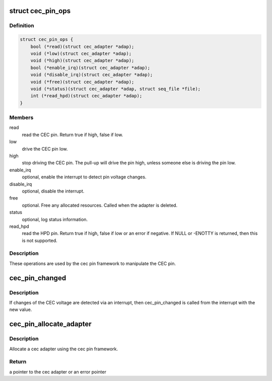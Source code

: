 .. -*- coding: utf-8; mode: rst -*-
.. src-file: include/media/cec-pin.h

.. _`cec_pin_ops`:

struct cec_pin_ops
==================

.. c:type:: struct cec_pin_ops

    low-level CEC pin operations

.. _`cec_pin_ops.definition`:

Definition
----------

.. code-block:: c

    struct cec_pin_ops {
        bool (*read)(struct cec_adapter *adap);
        void (*low)(struct cec_adapter *adap);
        void (*high)(struct cec_adapter *adap);
        bool (*enable_irq)(struct cec_adapter *adap);
        void (*disable_irq)(struct cec_adapter *adap);
        void (*free)(struct cec_adapter *adap);
        void (*status)(struct cec_adapter *adap, struct seq_file *file);
        int (*read_hpd)(struct cec_adapter *adap);
    }

.. _`cec_pin_ops.members`:

Members
-------

read
    read the CEC pin. Return true if high, false if low.

low
    drive the CEC pin low.

high
    stop driving the CEC pin. The pull-up will drive the pin
    high, unless someone else is driving the pin low.

enable_irq
    optional, enable the interrupt to detect pin voltage changes.

disable_irq
    optional, disable the interrupt.

free
    optional. Free any allocated resources. Called when the
    adapter is deleted.

status
    optional, log status information.

read_hpd
    read the HPD pin. Return true if high, false if low or
    an error if negative. If NULL or -ENOTTY is returned,
    then this is not supported.

.. _`cec_pin_ops.description`:

Description
-----------

These operations are used by the cec pin framework to manipulate
the CEC pin.

.. _`cec_pin_changed`:

cec_pin_changed
===============

.. c:function:: void cec_pin_changed(struct cec_adapter *adap, bool value)

    update pin state from interrupt

    :param struct cec_adapter \*adap:
        pointer to the cec adapter

    :param bool value:
        when true the pin is high, otherwise it is low

.. _`cec_pin_changed.description`:

Description
-----------

If changes of the CEC voltage are detected via an interrupt, then
cec_pin_changed is called from the interrupt with the new value.

.. _`cec_pin_allocate_adapter`:

cec_pin_allocate_adapter
========================

.. c:function:: struct cec_adapter *cec_pin_allocate_adapter(const struct cec_pin_ops *pin_ops, void *priv, const char *name, u32 caps)

    allocate a pin-based cec adapter

    :param const struct cec_pin_ops \*pin_ops:
        low-level pin operations

    :param void \*priv:
        will be stored in adap->priv and can be used by the adapter ops.
        Use cec_get_drvdata(adap) to get the priv pointer.

    :param const char \*name:
        the name of the CEC adapter. Note: this name will be copied.

    :param u32 caps:
        capabilities of the CEC adapter. This will be ORed with
        CEC_CAP_MONITOR_ALL and CEC_CAP_MONITOR_PIN.

.. _`cec_pin_allocate_adapter.description`:

Description
-----------

Allocate a cec adapter using the cec pin framework.

.. _`cec_pin_allocate_adapter.return`:

Return
------

a pointer to the cec adapter or an error pointer

.. This file was automatic generated / don't edit.


